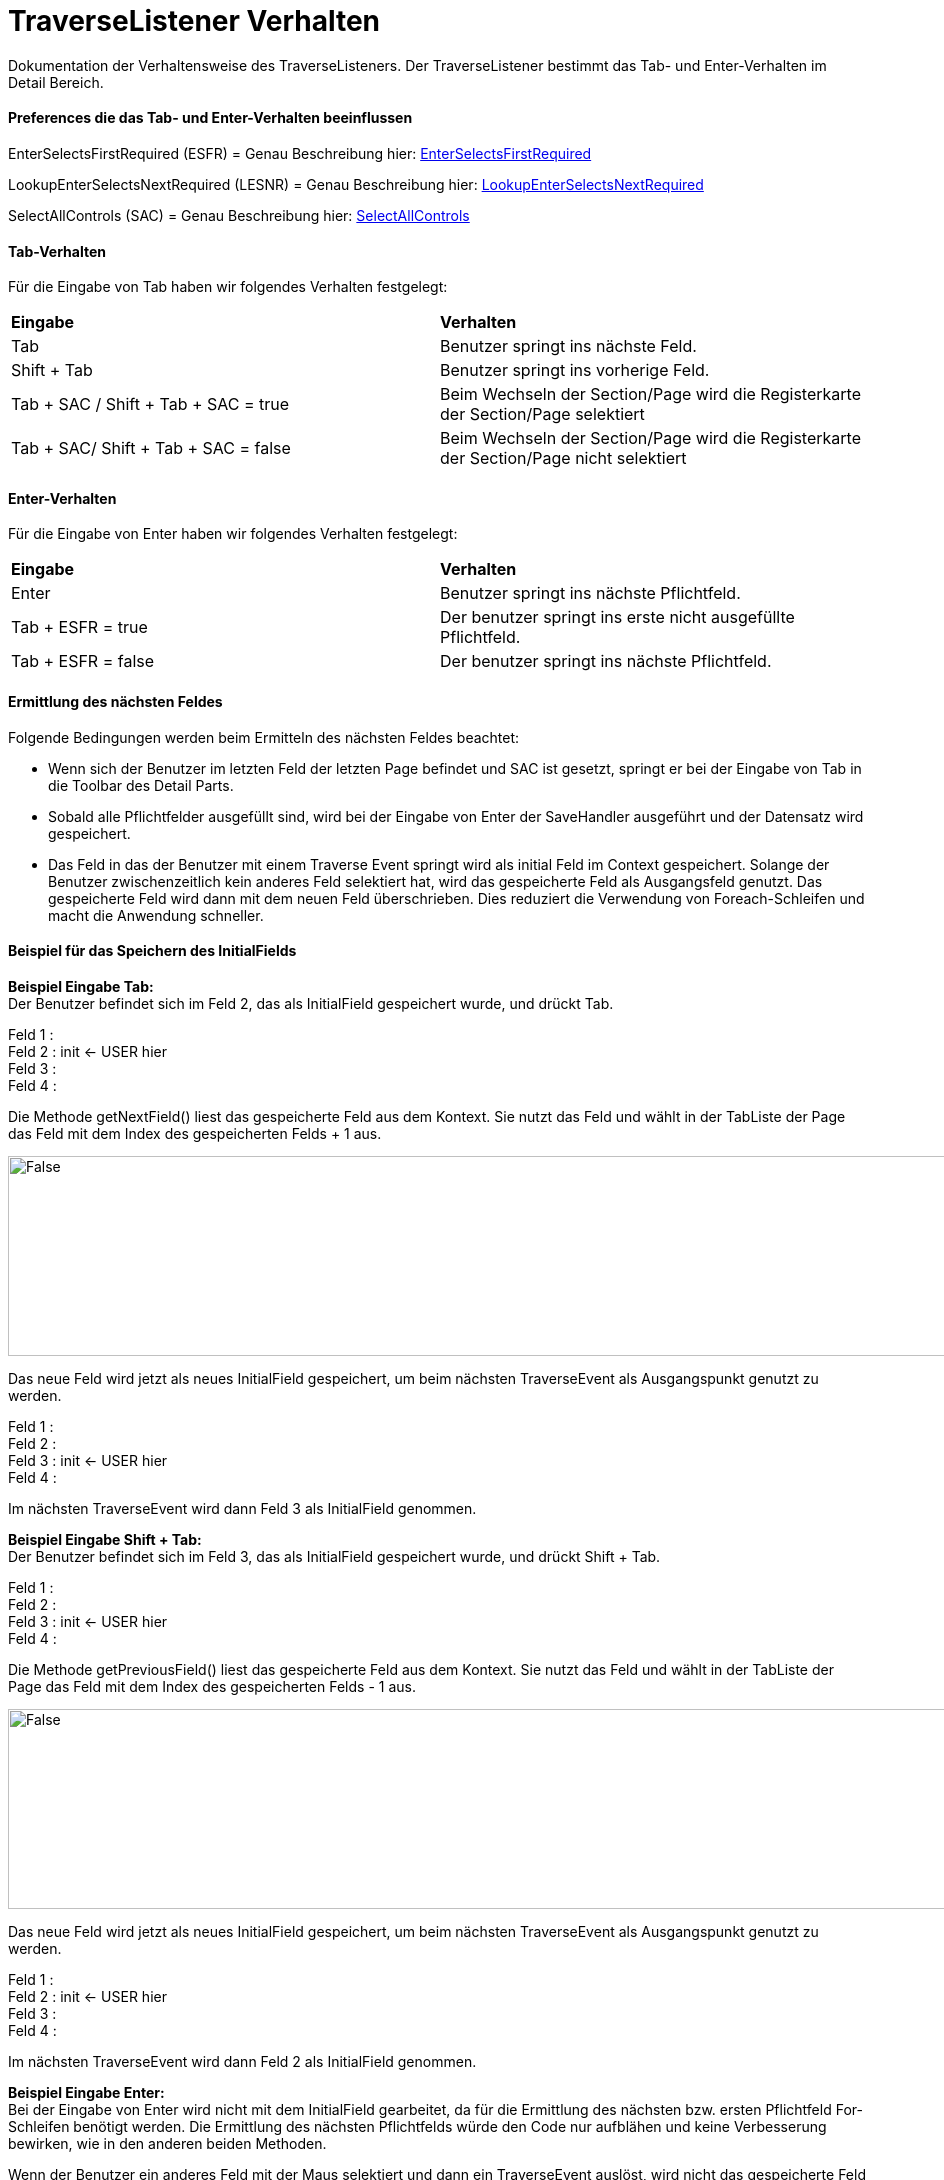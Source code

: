 
= TraverseListener Verhalten

Dokumentation der Verhaltensweise des TraverseListeners. Der TraverseListener bestimmt das Tab- und Enter-Verhalten im Detail Bereich.

==== Preferences die das Tab- und Enter-Verhalten beeinflussen

EnterSelectsFirstRequired (ESFR) = Genau Beschreibung hier: xref:application.adoc#Nach dem Betätigen von ENTER wird das erste erforderliche Feld selektiert[EnterSelectsFirstRequired]

LookupEnterSelectsNextRequired (LESNR) = Genau Beschreibung hier: xref:application.adoc#Das Betätigen von Enter in einer Auswahlbox bewirkt die Übernahme des ausgewählten Wertes. Nach der Übernahme wird das nächste erforderliche Feld selektiert[LookupEnterSelectsNextRequired]

SelectAllControls (SAC) = Genau Beschreibung hier: xref:application.adoc#Aktiviert die Selektion aller möglichen Felder inkl. Registerkarte und Schaltflächen[SelectAllControls]

==== Tab-Verhalten


Für die Eingabe von Tab haben wir folgendes Verhalten festgelegt:

|===
| *Eingabe* | *Verhalten*
| Tab | Benutzer springt ins nächste Feld.
| Shift + Tab | Benutzer springt ins vorherige Feld.
| Tab + SAC / Shift + Tab + SAC   = true | Beim Wechseln der Section/Page wird die Registerkarte der Section/Page selektiert
| Tab + SAC/ Shift + Tab + SAC  = false | Beim Wechseln der Section/Page wird die Registerkarte der Section/Page nicht selektiert
|===

==== Enter-Verhalten

Für die Eingabe von Enter haben wir folgendes Verhalten festgelegt:


|===
| *Eingabe* | *Verhalten*
| Enter | Benutzer springt ins nächste Pflichtfeld.
| Tab + ESFR = true | Der benutzer springt ins erste nicht ausgefüllte Pflichtfeld.
| Tab + ESFR = false | Der benutzer springt ins nächste Pflichtfeld.
|===

==== Ermittlung des nächsten Feldes

Folgende Bedingungen werden beim Ermitteln des nächsten Feldes beachtet:

- Wenn sich der Benutzer im letzten Feld der letzten Page befindet und SAC ist gesetzt, springt er bei der Eingabe von Tab in die Toolbar des Detail Parts.
- Sobald alle Pflichtfelder ausgefüllt sind, wird bei der Eingabe von Enter der SaveHandler ausgeführt und der Datensatz wird gespeichert.
- Das Feld in das der Benutzer mit einem Traverse Event springt wird als initial Feld im Context gespeichert. Solange der Benutzer zwischenzeitlich kein anderes  Feld selektiert hat, wird das gespeicherte Feld als Ausgangsfeld genutzt. Das gespeicherte Feld wird dann mit dem neuen Feld überschrieben. Dies reduziert die Verwendung von Foreach-Schleifen und macht die Anwendung schneller.

==== Beispiel für das Speichern des InitialFields

*Beispiel Eingabe Tab:* +
Der Benutzer befindet sich im Feld 2, das als InitialField gespeichert wurde, und drückt Tab.

Feld 1 : +
Feld 2 : init <- USER hier +
Feld 3 : +
Feld 4 : +

Die Methode getNextField() liest das gespeicherte Feld aus dem Kontext. Sie nutzt das Feld und wählt in der TabListe der Page das Feld mit dem Index des gespeicherten Felds + 1 aus. 

image::images/get_next_field_snippet.png[False,1000,200]

Das neue Feld wird jetzt als neues InitialField gespeichert, um beim nächsten TraverseEvent als Ausgangspunkt genutzt zu werden.

Feld 1 : +
Feld 2 : +
Feld 3 : init <- USER hier +
Feld 4 : +

Im nächsten TraverseEvent wird dann Feld 3 als InitialField genommen.

*Beispiel Eingabe Shift + Tab:* +
Der Benutzer befindet sich im Feld 3, das als InitialField gespeichert wurde, und drückt Shift + Tab.

Feld 1 : +
Feld 2 : +
Feld 3 : init <- USER hier +
Feld 4 : +

Die Methode getPreviousField() liest das gespeicherte Feld aus dem Kontext. Sie nutzt das Feld und wählt in der TabListe der Page das Feld mit dem Index des gespeicherten Felds - 1 aus. 

image::images/get_previous_field_snippet.png[False,1000,200]

Das neue Feld wird jetzt als neues InitialField gespeichert, um beim nächsten TraverseEvent als Ausgangspunkt genutzt zu werden.

Feld 1 : +
Feld 2 : init <- USER hier +
Feld 3 : +
Feld 4 : +

Im nächsten TraverseEvent wird dann Feld 2 als InitialField genommen.

*Beispiel Eingabe Enter:* +
Bei der Eingabe von Enter wird nicht mit dem InitialField gearbeitet, da für die Ermittlung des nächsten bzw. ersten Pflichtfeld For-Schleifen benötigt werden. Die Ermittlung des nächsten Pflichtfelds würde den Code nur aufblähen und keine Verbesserung bewirken, wie in den anderen beiden Methoden.

Wenn der Benutzer ein anderes Feld mit der Maus selektiert und dann ein TraverseEvent auslöst, wird nicht das gespeicherte Feld genommen, sonder mit einer For-Schleife das zu selektierende Feld ermittelt.